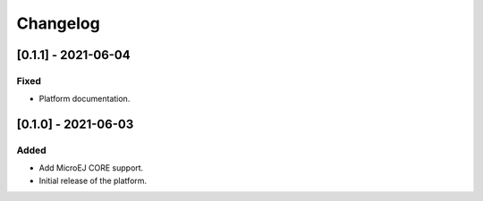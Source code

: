 ..
    Copyright 2021 MicroEJ Corp. All rights reserved.
    This library is provided in source code for use, modification and test, subject to license terms.
    Any modification of the source code will break MicroEJ Corp. warranties on the whole library.

===========
 Changelog
===========

----------------------
 [0.1.1] - 2021-06-04
----------------------

Fixed
=====

- Platform documentation.

----------------------
 [0.1.0] - 2021-06-03
----------------------

Added
=====

- Add MicroEJ CORE support.
- Initial release of the platform.